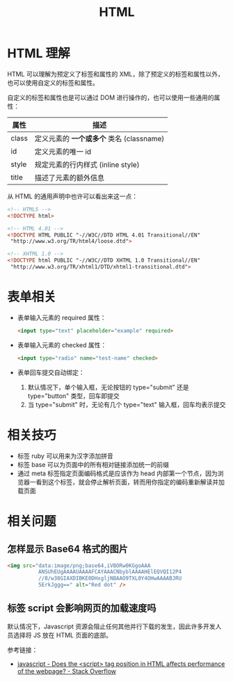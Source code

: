 #+TITLE:      HTML

* 目录                                                    :TOC_4_gh:noexport:
- [[#html-理解][HTML 理解]]
- [[#表单相关][表单相关]]
- [[#相关技巧][相关技巧]]
- [[#相关问题][相关问题]]
  - [[#怎样显示-base64-格式的图片][怎样显示 Base64 格式的图片]]
  - [[#标签-script-会影响网页的加载速度吗][标签 script 会影响网页的加载速度吗]]

* HTML 理解
  HTML 可以理解为预定义了标签和属性的 XML，除了预定义的标签和属性以外，也可以使用自定义的标签和属性。

  自定义的标签和属性也是可以通过 DOM 进行操作的，也可以使用一些通用的属性：
  |-------+----------------------------------------|
  | 属性  | 描述                                   |
  |-------+----------------------------------------|
  | class | 定义元素的 *一个或多个* 类名 (classname) |
  | id    | 定义元素的唯一 id                      |
  | style | 规定元素的行内样式 (inline style)      |
  | title | 描述了元素的额外信息                   |
  |-------+----------------------------------------|

  从 HTML 的通用声明中也许可以看出来这一点：
  #+BEGIN_SRC html
    <!-- HTML5 -->
    <!DOCTYPE html>

    <!-- HTML 4.01 -->
    <!DOCTYPE HTML PUBLIC "-//W3C//DTD HTML 4.01 Transitional//EN"
     "http://www.w3.org/TR/html4/loose.dtd">

    <!-- XHTML 1.0 -->
    <!DOCTYPE html PUBLIC "-//W3C//DTD XHTML 1.0 Transitional//EN"
     "http://www.w3.org/TR/xhtml1/DTD/xhtml1-transitional.dtd">
  #+END_SRC

* 表单相关
  + 表单输入元素的 required 属性：
    #+BEGIN_SRC html
      <input type="text" placeholder="example" required>
    #+END_SRC

  + 表单输入元素的 checked 属性：
    #+BEGIN_SRC html
      <input type="radio" name="test-name" checked>
    #+END_SRC

  + 表单回车提交自动绑定：
    1. 默认情况下，单个输入框，无论按钮的 type="submit" 还是 type="button" 类型，回车即提交
    2. 当 type="submit" 时，无论有几个 type="text" 输入框，回车均表示提交

* 相关技巧
  + 标签 ruby 可以用来为汉字添加拼音
  + 标签 base 可以为页面中的所有相对链接添加统一的前缀
  + 通过 meta 标签指定页面编码格式是应该作为 head 内部第一个节点，因为浏览器一看到这个标签，就会停止解析页面，转而用你指定的编码重新解读并加载页面

* 相关问题
** 怎样显示 Base64 格式的图片
   #+BEGIN_SRC html
     <img src="data:image/png;base64,iVBORw0KGgoAAA
               ANSUhEUgAAAAUAAAAFCAYAAACNbyblAAAAHElEQVQI12P4
               //8/w38GIAXDIBKE0DHxgljNBAAO9TXL0Y4OHwAAAABJRU
               5ErkJggg==" alt="Red dot" />
   #+END_SRC

** 标签 script 会影响网页的加载速度吗
   默认情况下，Javascript 资源会阻止任何其他并行下载的发生，因此许多开发人员选择将 JS 放在 HTML 页面的底部。

   参考链接：
   + [[https://stackoverflow.com/questions/4396849/does-the-script-tag-position-in-html-affects-performance-of-the-webpage][javascript - Does the <script> tag position in HTML affects performance of the webpage? - Stack Overflow]]

